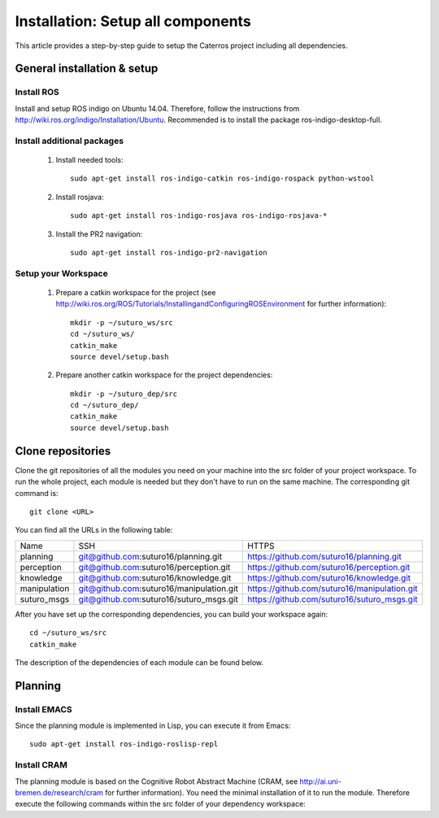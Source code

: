 Installation: Setup all components
=================================================

This article provides a step-by-step guide to setup the Caterros project including all dependencies. 



General installation & setup
------------------------------

Install ROS
^^^^^^^^^^^^^^^^^^^
Install and setup ROS indigo on Ubuntu 14.04. Therefore, follow the instructions from http://wiki.ros.org/indigo/Installation/Ubuntu. Recommended is to install the package ros-indigo-desktop-full. 

Install additional packages
^^^^^^^^^^^^^^^^^^^
    1. Install needed tools:: 
    
        sudo apt-get install ros-indigo-catkin ros-indigo-rospack python-wstool
        
    2. Install rosjava::
    
        sudo apt-get install ros-indigo-rosjava ros-indigo-rosjava-*
        
    3. Install the PR2 navigation::
    
        sudo apt-get install ros-indigo-pr2-navigation
        
Setup your Workspace
^^^^^^^^^^^^^^^^^^^
    1. Prepare a catkin workspace for the project (see http://wiki.ros.org/ROS/Tutorials/InstallingandConfiguringROSEnvironment for further information):: 
    
        mkdir -p ~/suturo_ws/src
        cd ~/suturo_ws/
        catkin_make
        source devel/setup.bash
    
    2. Prepare another catkin workspace for the project dependencies:: 
    
        mkdir -p ~/suturo_dep/src
        cd ~/suturo_dep/
        catkin_make
        source devel/setup.bash
  
  
Clone repositories
------------------------------    

Clone the git repositories of all the modules you need on your machine into the src folder of your project workspace. To run the whole project, each module is needed but they don't have to run on the same machine. The corresponding git command is::

    git clone <URL>
      
You can find all the URLs in the following table: 

+--------------+------------------------------------------+----------------------------------------------+
| Name         | SSH                                      | HTTPS                                        |
+--------------+------------------------------------------+----------------------------------------------+
| planning     | git@github.com:suturo16/planning.git     | https://github.com/suturo16/planning.git     |
+--------------+------------------------------------------+----------------------------------------------+
| perception   | git@github.com:suturo16/perception.git   | https://github.com/suturo16/perception.git   |
+--------------+------------------------------------------+----------------------------------------------+
| knowledge    | git@github.com:suturo16/knowledge.git    | https://github.com/suturo16/knowledge.git    |
+--------------+------------------------------------------+----------------------------------------------+
| manipulation | git@github.com:suturo16/manipulation.git | https://github.com/suturo16/manipulation.git |
+--------------+------------------------------------------+----------------------------------------------+
| suturo_msgs  | git@github.com:suturo16/suturo_msgs.git  | https://github.com/suturo16/suturo_msgs.git  |
+--------------+------------------------------------------+----------------------------------------------+

After you have set up the corresponding dependencies, you can build your workspace again::

    cd ~/suturo_ws/src
    catkin_make

The description of the dependencies of each module can be found below.


Planning
------------------------------ 

Install EMACS
^^^^^^^^^^^^^^^^^^^^^^^^^^^^^^^^
Since the planning module is implemented in Lisp, you can execute it from Emacs::

    sudo apt-get install ros-indigo-roslisp-repl
    
Install CRAM
^^^^^^^^^^^^^^^^^^^^^^^^^^^^^^^^
The planning module is based on the Cognitive Robot Abstract Machine (CRAM, see http://ai.uni-bremen.de/research/cram for further information). You need the minimal installation of it to run the module. Therefore execute the following commands within the src folder of your dependency workspace::

    

